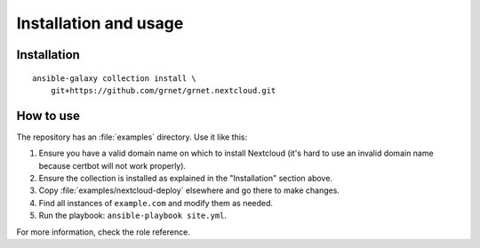 ======================
Installation and usage
======================

Installation
------------

::

  ansible-galaxy collection install \
      git+https://github.com/grnet/grnet.nextcloud.git

How to use
----------

The repository has an :file:`examples` directory. Use it like this:

1. Ensure you have a valid domain name on which to install Nextcloud
   (it's hard to use an invalid domain name because certbot will not
   work properly).
2. Ensure the collection is installed as explained in the "Installation"
   section above.
3. Copy :file:`examples/nextcloud-deploy` elsewhere and go there to make
   changes.
4. Find all instances of ``example.com`` and modify them as needed.
5. Run the playbook: ``ansible-playbook site.yml``.

For more information, check the role reference.
